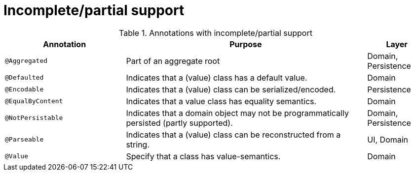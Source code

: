 = Incomplete/partial support
:Notice: Licensed to the Apache Software Foundation (ASF) under one or more contributor license agreements. See the NOTICE file distributed with this work for additional information regarding copyright ownership. The ASF licenses this file to you under the Apache License, Version 2.0 (the "License"); you may not use this file except in compliance with the License. You may obtain a copy of the License at. http://www.apache.org/licenses/LICENSE-2.0 . Unless required by applicable law or agreed to in writing, software distributed under the License is distributed on an "AS IS" BASIS, WITHOUT WARRANTIES OR  CONDITIONS OF ANY KIND, either express or implied. See the License for the specific language governing permissions and limitations under the License.
:_basedir: ../
:_imagesdir: images/



.Annotations with incomplete/partial support
[cols="2,4a,1", options="header"]
|===
|Annotation
|Purpose
|Layer

|`@Aggregated`
|Part of an aggregate root
|Domain, Persistence

|`@Defaulted`
|Indicates that a (value) class has a default value.
|Domain

|`@Encodable`
|Indicates that a (value) class can be serialized/encoded.
|Persistence

|`@EqualByContent`
|Indicates that a value class has equality semantics.
|Domain

|`@NotPersistable`
|Indicates that a domain object may not be programmatically persisted (partly supported).
|Domain, Persistence

|`@Parseable`
|Indicates that a (value) class can be reconstructed from a string.
|UI, Domain

|`@Value`
|Specify that a class has value-semantics.
|Domain

|===
